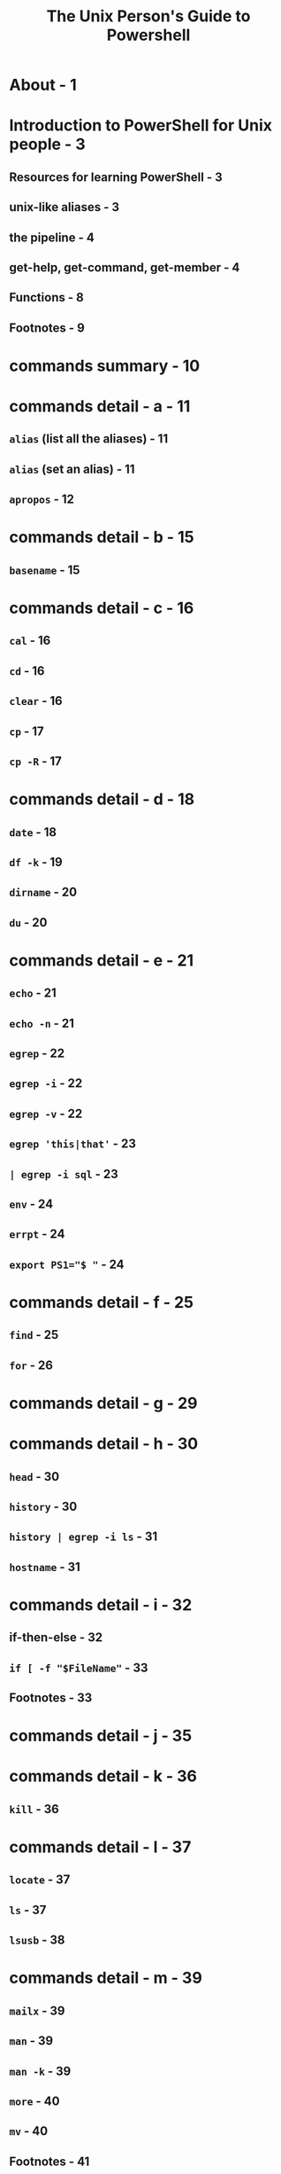 #+TITLE: The Unix Person's Guide to Powershell
#+PRINCIPAL AUTHOR: Matt Penny
#+STARTUP: entitiespretty

* About - 1
* Introduction to PowerShell for Unix people - 3
** Resources for learning PowerShell - 3
** unix-like aliases - 3
** the pipeline - 4
** get-help, get-command, get-member - 4
** Functions - 8
** Footnotes - 9

* commands summary - 10
* commands detail - a - 11
** ~alias~ (list all the aliases) - 11
** ~alias~ (set an alias) - 11
** ~apropos~ - 12

* commands detail - b - 15
** ~basename~ - 15

* commands detail - c - 16
** ~cal~ - 16
** ~cd~ - 16
** ~clear~ - 16
** ~cp~ - 17
** ~cp -R~ - 17

* commands detail - d - 18
** ~date~ - 18
** ~df -k~ - 19
** ~dirname~ - 20
** ~du~ - 20

* commands detail - e - 21
** ~echo~ - 21
** ~echo -n~ - 21
** ~egrep~ - 22
** ~egrep -i~ - 22
** ~egrep -v~ - 22
** ~egrep 'this|that'~ - 23
** ~| egrep -i sql~ - 23
** ~env~ - 24
** ~errpt~ - 24
** ~export PS1="$ "~ - 24

* commands detail - f - 25
** ~find~ - 25
** ~for~ - 26

* commands detail - g - 29
* commands detail - h - 30
** ~head~ - 30
** ~history~ - 30
** ~history | egrep -i ls~ - 31
** ~hostname~ - 31

* commands detail - i - 32
** if-then-else - 32
** ~if [ -f "$FileName"~ - 33
** Footnotes - 33

* commands detail - j - 35
* commands detail - k - 36
** ~kill~ - 36

* commands detail - l - 37
** ~locate~ - 37
** ~ls~ - 37
** ~lsusb~ - 38

* commands detail - m - 39
** ~mailx~ - 39
** ~man~ - 39
** ~man -k~ - 39
** ~more~ - 40
** ~mv~ - 40
** Footnotes - 41

* commands detail - n - 42
* commands detail - o - 43
* commands detail - p - 44
** ~ps~ - 44
** ~ps -ef | grep firefox~ - 45
** ~pwd~ - 45

* commands detail - q - 46
* commands detail - r - 47
** ~read -p~ - 47
** ~rm~ - 47

* commands detail - s - 48
** ~script~ - 48
** ~sleep~ - 48
** ~sort~ - 48
** ~sort -u~ - 48
** ~sql~ - 48

* commands detail - t - 50
** ~tail~ - 50
** ~tail -f~ - 50
** ~tee~ - 50
** ~time~ - 50
** ~touch~ - create an empty file - 51
** ~touch~ - update the modified date - 51

* commands detail - u - 52
** ~unalias~ - 52
** ~uname~ - 52
** ~uptime~ - 54

* commands detail - v - 56
* commands detail - w - 57
** ~wc -l~ - 57
** ~whoami~ - 57
** ~whence~ or ~type~ - 57

* commands detail - x - 59
* commands detail - y - 60
* commands detail - z - 61
* commands detail - non-alphabetical - 62
* Todo - 63
** for future versions - 63
